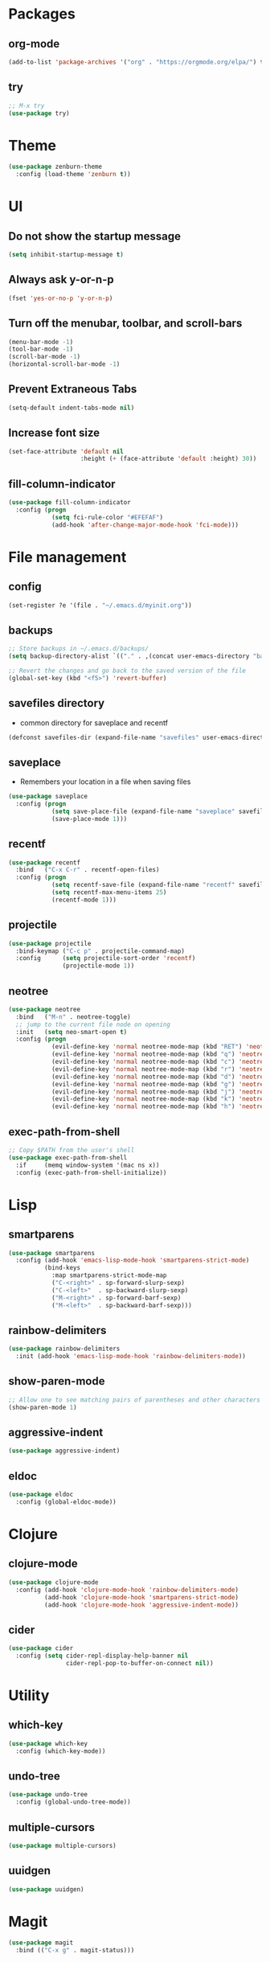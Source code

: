 #+STARTUP:  overview
#+PROPERTY: header-args :comments yes :results silent

* Packages
** org-mode
#+BEGIN_SRC emacs-lisp
  (add-to-list 'package-archives '("org" . "https://orgmode.org/elpa/") t)
#+END_SRC

** try
#+BEGIN_SRC emacs-lisp
  ;; M-x try
  (use-package try)
#+END_SRC

* Theme
#+BEGIN_SRC emacs-lisp
(use-package zenburn-theme
  :config (load-theme 'zenburn t))
#+END_SRC

* UI
** Do not show the startup message
#+BEGIN_SRC emacs-lisp
  (setq inhibit-startup-message t)
#+END_SRC

** Always ask y-or-n-p
#+BEGIN_SRC emacs-lisp
  (fset 'yes-or-no-p 'y-or-n-p)
#+END_SRC

** Turn off the menubar, toolbar, and scroll-bars
#+BEGIN_SRC emacs-lisp
  (menu-bar-mode -1)
  (tool-bar-mode -1)
  (scroll-bar-mode -1)
  (horizontal-scroll-bar-mode -1)
#+END_SRC

** Prevent Extraneous Tabs
#+BEGIN_SRC emacs-lisp
  (setq-default indent-tabs-mode nil)
#+END_SRC
 
** Increase font size
#+BEGIN_SRC emacs-lisp
  (set-face-attribute 'default nil
                      :height (+ (face-attribute 'default :height) 30))
#+END_SRC

** fill-column-indicator
#+BEGIN_SRC emacs-lisp
  (use-package fill-column-indicator
    :config (progn
              (setq fci-rule-color "#EFEFAF")
              (add-hook 'after-change-major-mode-hook 'fci-mode)))
#+END_SRC

* File management
** config
#+BEGIN_SRC emacs-lisp
  (set-register ?e '(file . "~/.emacs.d/myinit.org"))
#+END_SRC
** backups
#+BEGIN_SRC emacs-lisp
  ;; Store backups in ~/.emacs.d/backups/
  (setq backup-directory-alist `(("." . ,(concat user-emacs-directory "backups"))))

  ;; Revert the changes and go back to the saved version of the file
  (global-set-key (kbd "<f5>") 'revert-buffer)
#+END_SRC

** savefiles directory
  - common directory for saveplace and recentf
#+BEGIN_SRC emacs-lisp
  (defconst savefiles-dir (expand-file-name "savefiles" user-emacs-directory))
#+END_SRC

** saveplace
  - Remembers your location in a file when saving files
#+BEGIN_SRC emacs-lisp
(use-package saveplace
  :config (progn
            (setq save-place-file (expand-file-name "saveplace" savefiles-dir))
            (save-place-mode 1)))
#+END_SRC

** recentf
#+BEGIN_SRC emacs-lisp
(use-package recentf
  :bind   ("C-x C-r" . recentf-open-files)
  :config (progn
            (setq recentf-save-file (expand-file-name "recentf" savefiles-dir))
            (setq recentf-max-menu-items 25)
            (recentf-mode 1)))
#+END_SRC

** projectile
#+BEGIN_SRC emacs-lisp
  (use-package projectile
    :bind-keymap ("C-c p" . projectile-command-map)
    :config      (setq projectile-sort-order 'recentf)
                 (projectile-mode 1))
#+END_SRC

** neotree
#+BEGIN_SRC emacs-lisp
(use-package neotree
  :bind   ("M-n" . neotree-toggle)
  ;; jump to the current file node on opening
  :init   (setq neo-smart-open t)
  :config (progn
            (evil-define-key 'normal neotree-mode-map (kbd "RET") 'neotree-enter)
            (evil-define-key 'normal neotree-mode-map (kbd "q") 'neotree-hide)
            (evil-define-key 'normal neotree-mode-map (kbd "c") 'neotree-create-node)
            (evil-define-key 'normal neotree-mode-map (kbd "r") 'neotree-rename-node)
            (evil-define-key 'normal neotree-mode-map (kbd "d") 'neotree-delete-node)
            (evil-define-key 'normal neotree-mode-map (kbd "g") 'neotree-refresh)
            (evil-define-key 'normal neotree-mode-map (kbd "j") 'neotree-next-line)
            (evil-define-key 'normal neotree-mode-map (kbd "k") 'neotree-previous-line)
            (evil-define-key 'normal neotree-mode-map (kbd "h") 'neotree-hidden-file-toggle)))
#+END_SRC

** exec-path-from-shell
#+BEGIN_SRC emacs-lisp
  ;; Copy $PATH from the user's shell
  (use-package exec-path-from-shell
    :if     (memq window-system '(mac ns x))
    :config (exec-path-from-shell-initialize))
#+END_SRC

* Lisp
** smartparens
#+BEGIN_SRC emacs-lisp
  (use-package smartparens
    :config (add-hook 'emacs-lisp-mode-hook 'smartparens-strict-mode)
            (bind-keys
              :map smartparens-strict-mode-map
              ("C-<right>" . sp-forward-slurp-sexp)
              ("C-<left>"  . sp-backward-slurp-sexp)
              ("M-<right>" . sp-forward-barf-sexp)
              ("M-<left>"  . sp-backward-barf-sexp)))
#+END_SRC

** rainbow-delimiters
#+BEGIN_SRC emacs-lisp
(use-package rainbow-delimiters
  :init (add-hook 'emacs-lisp-mode-hook 'rainbow-delimiters-mode))
#+END_SRC

** show-paren-mode
#+BEGIN_SRC emacs-lisp
;; Allow one to see matching pairs of parentheses and other characters
(show-paren-mode 1)
#+END_SRC

** aggressive-indent
#+BEGIN_SRC emacs-lisp
(use-package aggressive-indent)
#+END_SRC

** eldoc
#+BEGIN_SRC emacs-lisp
(use-package eldoc
  :config (global-eldoc-mode))
#+END_SRC

* Clojure
** clojure-mode
#+BEGIN_SRC emacs-lisp
  (use-package clojure-mode
    :config (add-hook 'clojure-mode-hook 'rainbow-delimiters-mode)
            (add-hook 'clojure-mode-hook 'smartparens-strict-mode)
            (add-hook 'clojure-mode-hook 'aggressive-indent-mode))
#+END_SRC

** cider
#+BEGIN_SRC emacs-lisp
(use-package cider
  :config (setq cider-repl-display-help-banner nil
                cider-repl-pop-to-buffer-on-connect nil))
#+END_SRC

* Utility
** which-key
#+BEGIN_SRC emacs-lisp
(use-package which-key
  :config (which-key-mode))
#+END_SRC

** undo-tree
#+BEGIN_SRC emacs-lisp
(use-package undo-tree
  :config (global-undo-tree-mode))
#+END_SRC

** multiple-cursors
#+BEGIN_SRC emacs-lisp
  (use-package multiple-cursors)
#+END_SRC

** uuidgen
#+BEGIN_SRC emacs-lisp
  (use-package uuidgen)
#+END_SRC

* Magit
#+BEGIN_SRC emacs-lisp
(use-package magit
  :bind (("C-x g" . magit-status)))
#+END_SRC

* Company
#+BEGIN_SRC emacs-lisp
(use-package company
  :bind (("TAB" . company-indent-or-complete-common))
  :config (add-hook 'after-init-hook 'global-company-mode))
#+END_SRC

* Major modes
** web-mode
#+BEGIN_SRC emacs-lisp
  (use-package web-mode)
#+END_SRC

** markdown-mode
#+BEGIN_SRC emacs-lisp
  (use-package markdown-mode)
#+END_SRC

* Implicit
** bind-key
#+BEGIN_SRC emacs-lisp
  (use-package bind-key
    :disabled)
#+END_SRC

* Disabled
** evil
#+BEGIN_SRC emacs-lisp
  ;; requires goto-chg and undo-tree
  ;; Use C-z to switch among <E> emacs-mode <N> normal-mode <I> insert-mode
  (use-package evil
    :disabled
    :config   (setq evil-default-state 'emacs)
              (evil-mode 1))
  ;; comment/uncomment lines
  ;; "M-:" in all modes and ",cl" in <E>
  (use-package evil-nerd-commenter
    :disabled
    :config (evilnc-default-hotkeys))
#+END_SRC

** inf-clojure
#+BEGIN_SRC emacs-lisp
  (use-package inf-clojure
    :disabled
    :config   (setf inf-clojure-tools-deps-cmd '("localhost" . 5555))
              (add-hook 'clojure-mode-hook 'inf-clojure-minor-mode))
#+END_SRC
** helm
#+BEGIN_SRC emacs-lisp
  (use-package helm
    :disabled
    :bind     ("C-x C-f" . helm-find-files)
    :config   (helm-mode 1))
#+END_SRC

** helm-projectile
#+BEGIN_SRC emacs-lisp
  (use-package helm-projectile
    :disabled
    :diminish projectile-mode
    :bind     ("C-c p p" . helm-projectile-switch-project)
    :init     (use-package helm-ag)
    :config   (projectile-global-mode t)
              (helm-projectile-on))
#+END_SRC
